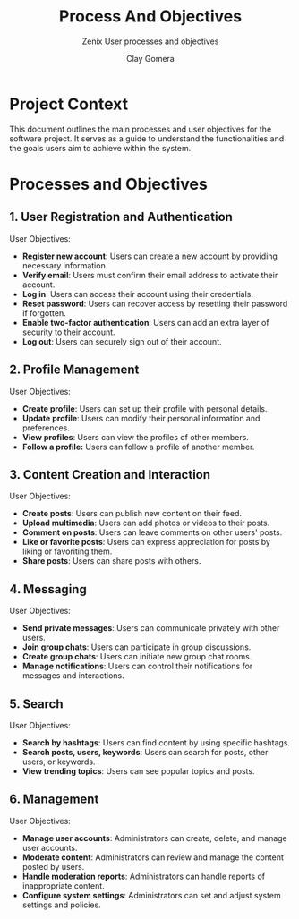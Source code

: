 #+title: Process And Objectives
#+subtitle: Zenix User processes and objectives
#+author: Clay Gomera
#+latex_class: article
#+latex_class_options: [letterpaper,12pt]
#+latex_header: \usepackage[margin=1in]{geometry}
#+latex_header: \usepackage{fontspec}
#+latex_header: \setmainfont{Carlito} % or any other font you prefer
#+latex_compiler: xelatex
#+OPTIONS: toc:nil date:nil num:nil
#+description: Document detailing the main processes and objectives for the software project

* Project Context

This document outlines the main processes and user objectives for the software
project. It serves as a guide to understand the functionalities and the goals
users aim to achieve within the system.

* Processes and Objectives

** 1. User Registration and Authentication

User Objectives:
- *Register new account*: Users can create a new account by providing necessary
  information.
- *Verify email*: Users must confirm their email address to activate their
  account.
- *Log in*: Users can access their account using their credentials.
- *Reset password*: Users can recover access by resetting their password if
  forgotten.
- *Enable two-factor authentication*: Users can add an extra layer of security to
  their account.
- *Log out*: Users can securely sign out of their account.

** 2. Profile Management

User Objectives:
- *Create profile*: Users can set up their profile with personal details.
- *Update profile*: Users can modify their personal information and preferences.
- *View profiles*: Users can view the profiles of other members.
- *Follow a profile:* Users can follow a profile of another member.

** 3. Content Creation and Interaction

User Objectives:
- *Create posts*: Users can publish new content on their feed.
- *Upload multimedia*: Users can add photos or videos to their posts.
- *Comment on posts*: Users can leave comments on other users' posts.
- *Like or favorite posts*: Users can express appreciation for posts by liking or
  favoriting them.
- *Share posts*: Users can share posts with others.

** 4. Messaging

User Objectives:
- *Send private messages*: Users can communicate privately with other users.
- *Join group chats*: Users can participate in group discussions.
- *Create group chats*: Users can initiate new group chat rooms.
- *Manage notifications*: Users can control their notifications for messages and
  interactions.

** 5. Search

User Objectives:
- *Search by hashtags*: Users can find content by using specific hashtags.
- *Search posts, users, keywords*: Users can search for posts, other users, or
  keywords.
- *View trending topics*: Users can see popular topics and posts.

** 6. Management

User Objectives:
- *Manage user accounts*: Administrators can create, delete, and manage user
  accounts.
- *Moderate content*: Administrators can review and manage the content posted by
  users.
- *Handle moderation reports*: Administrators can handle reports of inappropriate
  content.
- *Configure system settings*: Administrators can set and adjust system settings
  and policies.
